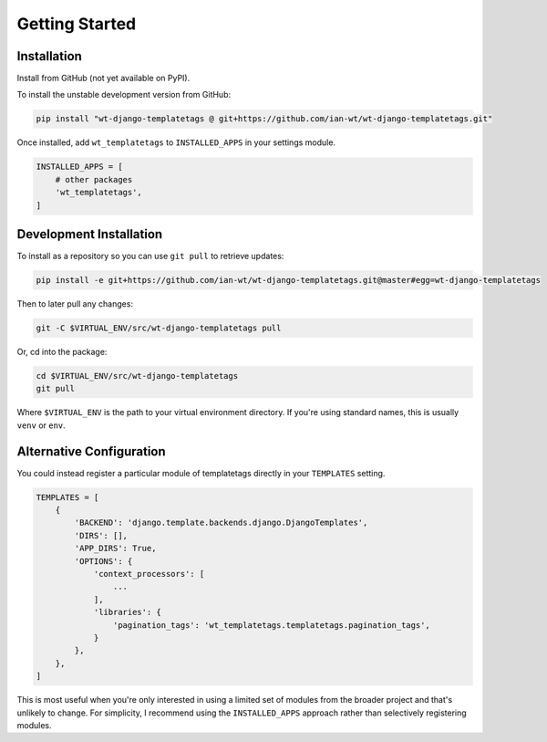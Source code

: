 Getting Started
===============

Installation
------------

Install from GitHub (not yet available on PyPI).

To install the unstable development version from GitHub:

.. code-block:: bash

    pip install "wt-django-templatetags @ git+https://github.com/ian-wt/wt-django-templatetags.git"

Once installed, add ``wt_templatetags`` to ``INSTALLED_APPS`` in your settings module.

.. code-block:: python

    INSTALLED_APPS = [
        # other packages
        'wt_templatetags',
    ]

Development Installation
------------------------

To install as a repository so you can use ``git pull`` to retrieve updates:

.. code-block:: bash

    pip install -e git+https://github.com/ian-wt/wt-django-templatetags.git@master#egg=wt-django-templatetags

Then to later pull any changes:

.. code-block:: bash

    git -C $VIRTUAL_ENV/src/wt-django-templatetags pull

Or, cd into the package:

.. code-block:: bash

    cd $VIRTUAL_ENV/src/wt-django-templatetags
    git pull

Where ``$VIRTUAL_ENV`` is the path to your virtual environment directory.
If you're using standard names, this is usually ``venv`` or ``env``.

Alternative Configuration
-------------------------

You could instead register a particular module of templatetags directly in your
``TEMPLATES`` setting.

.. code-block:: python

    TEMPLATES = [
        {
            'BACKEND': 'django.template.backends.django.DjangoTemplates',
            'DIRS': [],
            'APP_DIRS': True,
            'OPTIONS': {
                'context_processors': [
                    ...
                ],
                'libraries': {
                    'pagination_tags': 'wt_templatetags.templatetags.pagination_tags',
                }
            },
        },
    ]

This is most useful when you're only interested in using a limited set
of modules from the broader project and that's unlikely to change.
For simplicity, I recommend using the ``INSTALLED_APPS`` approach rather
than selectively registering modules.
